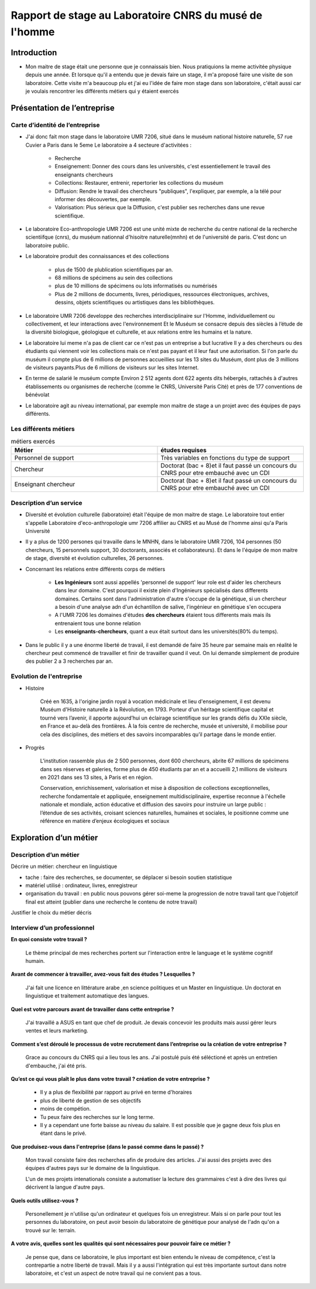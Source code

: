 
========================================================
Rapport de stage au Laboratoire CNRS du musé de l'homme
========================================================

Introduction
=============

- Mon maitre de stage était une personne que je connaissais bien.
  Nous pratiquions la meme activitée physique depuis une année.
  Et lorsque qu'il a entendu que je devais faire un stage, il m'a proposé faire une
  visite de son laboratoire. Cette visite m'a beaucoup plu et j'ai eu l'idée de
  faire mon stage dans son laboratoire, c'était aussi car je voulais rencontrer les
  différents métiers qui y étaient exercés

Présentation de l’entreprise
=================================

Carte d’identité de l’entreprise
--------------------------------

- J'ai donc fait mon stage dans le laboratoire UMR 7206, situé dans le muséum national
  histoire naturelle, 57 rue Cuvier a Paris dans le 5eme
  Le laboratoire a 4 secteure d'activitées :
    - Recherche
    - Enseignement: Donner des cours dans les universités, c'est essentiellement le
      travail des enseignants chercheurs
    - Collections: Restaurer, entrenir, repertorier les collections du muséum
    - Diffusion: Rendre le travail des chercheurs "publiques", l'expliquer, par exemple,
      a la télé pour informer des découvertes, par exemple.
    - Valorisation: Plus sérieux que la Diffusion, c'est publier ses recherches dans
      une revue scientifique.

- Le laboratoire Eco-anthropologie UMR 7206 est une unité mixte de recherche du
  centre national de la recherche scientiifque (cnrs), du muséum nationnal d'hisoitre
  naturelle(mnhn) et de l'université de paris.  C'est donc un laboratoire public.

- Le laboratoire produit des connaissances et des collections

    - plus de 1500 de plublication scientifiques par an.
    - 68 millions de spécimens au sein des collections
    - plus de 10 millions de spécimens ou lots informatisés ou numérisés
    - Plus de 2 millions de documents, livres, périodiques, ressources électroniques, archives,
      dessins, objets scientifiques ou artistiques dans les bibliothèques.

- Le laboratoire UMR 7206 developpe des recherches interdisciplinaire sur l'Homme,
  individuellement ou collectivement, et leur interactions avec l'environnement
  Et le Muséum se consacre depuis des siècles à l’étude de la diversité biologique, géologique et
  culturelle, et aux relations entre les humains et la nature.

- Le laboratoire lui meme n'a pas de client car ce n'est pas un entreprise a but lucrative
  Il y a des chercheurs ou des étudiants qui viennent voir les collections mais ce n'est pas
  payant et il leur faut une autorisation.
  Si l'on parle du muséum il compte plus de 6 millions de personnes accueillies
  sur les 13 sites du Muséum, dont plus de 3 millions de visiteurs payants.Plus de 6
  millions de visiteurs sur les sites Internet.

- En terme de salarié le muséum compte Environ 2 512 agents dont 622 agents dits
  hébergés, rattachés à d'autres établissements ou organismes de recherche (comme le CNRS,
  Université Paris Cité) et près de 177 conventions de bénévolat

- Le laboratoire agit au niveau international, par exemple mon maitre de stage a un projet
  avec des équipes de pays différents.

Les différents métiers
----------------------

.. list-table:: métiers exercés
   :widths: 100 100
   :header-rows: 1
   :stub-columns: 0

   * - Métier
     - études requises
   * - Personnel de support
     - Très variables en fonctions du type de support
   * - Chercheur
     - Doctorat (bac + 8)et il faut passé un concours du CNRS pour etre embauché avec un CDI
   * - Enseignant chercheur
     - Doctorat (bac + 8)et il faut passé un concours du CNRS pour etre embauché avec un CDI


Description d’un service
------------------------


- Diversité et évolution culturelle (laboratoire) était l'équipe de
  mon maitre de stage. Le laboratoire tout entier s'appelle Laboratoire
  d'eco-anthropologie umr 7206 affilier au CNRS et au Musé de l'homme ainsi qu'a Paris
  Université

- Il y a plus de 1200 persones qui travaille dans le MNHN, dans le laboratoire UMR 7206,
  104 personnes (50 chercheurs, 15 personnels support, 30 doctorants, associés et
  collaborateurs). Et dans le l'équipe de mon maitre de stage, diversité et évolution
  culturelles, 26 personnes.

- Concernant les relations entre différents corps de métiers

    - **Les Ingénieurs** sont aussi appellés 'personnel de support' leur role est d'aider
      les chercheurs dans leur domaine. C'est pourquoi il existe plein d'Ingénieurs
      spécialisés dans differents domaines. Certains sont dans l'administration d'autre
      s'occupe de la génétique, si un chercheur a besoin d'une analyse adn d'un
      échantillon de salive, l'ingénieur en génétique s'en occupera
    - A l'UMR 7206 les domaines d'études **des chercheurs** étaient tous differents mais
      mais ils entrenaient tous une bonne relation
    - Les **enseignants-chercheurs**, quant a eux était surtout
      dans les universités(80% du temps).

- Dans le public il y a une énorme liberté de travail, il est demandé de faire 35
  heure par semaine mais en réalité le chercheur peut commencé de travailler et finir
  de travailler quand il veut. On lui demande simplement de produire des
  publier 2 a 3 recherches par an.

.. mermaid::

  ---
  title: ornigramme de l'organisation des différentes branches des département du musé de l'homme
  ---

  flowchart LR
  D-HE(["Département homme <br> et environnement"])
  D-OE("Origines et évolution")
  D-AV("Département <br> adaptation du vivant")
  L-AASPE("Archéozologie, archéobotanique: <br> sociétés, pratiques et environnements")
  L-CAK("Centre Alexandere Koyré")
  L-CESCO("Centre d'écologie et <br> des sciences de la conservation")
  L-EA(["Eco-anthropologie"])
  L-HNHP("Histoire naturelle <br> de l'homme préhistorique")
  L-PALOC("Patrimoines locaux, <br> environnement et globalisation")
  L-AASPE("Archéozologie, archéobotanique: <br> sociétés, pratiques et environnements")
  L-CAK("Centre Alexandere Koyré")
  L-HNHP("Histoire naturelle de <br> l'homme préhistorique")
  L-PALOC("Patrimoines locaux, <br> environnement et globalisation")
  E-ABBA("Anthropologie biologique <br> et bio-archéologie")
  E-AG("Anthropologie génétique")
  E-E("Ethnoécologie: savoirs, <br> pratiques, pouvoirs")
  E-IPE("Interacions primates <br> et environnement")
  E-DV(["Diversité et <br> évolution culturelles"])
  E-BD("Biodémographie humaine")

  classDef red fill:#ACACFF
  D-HE:::red ===> L-EA:::red
  D-HE --> L-AASPE
  D-HE --> L-CAK
  D-HE --> L-CESCO
  D-HE --> L-HNHP
  D-HE --> L-PALOC
  L-EA ===> E-DV:::red
  L-EA --> E-ABBA
  L-EA --> E-E
  L-EA --> E-AG
  L-EA --> E-BD
  L-EA --> E-IPE

  subgraph Departement
  D-OE
  D-HE
  D-AV
  end
  subgraph Laboratoire
  L-AASPE
  L-CAK
  L-CESCO
  L-EA
  L-HNHP
  L-PALOC
  end
  subgraph Equipe
  E-ABBA
  E-AG
  E-E
  E-IPE
  E-DV
  E-BD
  end

.. mermaid::

  ---
  title: ornigramme du laboratoire UMR 7206
  ---
  flowchart LR
   cnrs(CNRS)
   mnhn("Museum National
         d')Histoire Naturelle")
   univ(Paris Université)
   inge("Ingénieur
         soutient les chercheur")
   cherch("Chercheur
           80% chercheur, 20% enseignant")
   ensei("enseignant-chercheur
         20% chercheur, 80% enseignant")

   cnrs -->|sous_tutelle| labo
   univ -->|sous_tutelle| labo
   mnhn -->|sous_tutelle| labo
   collection -.-> restauration
   collection -.-> exposition
   mnhn --> muse

   subgraph labo["Laboratoire d'eco-anthropologie\n EA UMR 7206"]
    ensei
    cherch
    inge
      subgraph muse[Musée de l'homme]
         collection("gère la collection")
         restauration
         exposition
      end
   end



Evolution de l'entreprise
--------------------------

- Histoire

    Créé en 1635, à l'origine jardin royal à vocation médicinale et lieu d'enseignement,
    il est devenu Muséum d'Histoire naturelle à la Révolution, en 1793. Porteur d'un
    héritage scientifique capital et tourné vers l’avenir, il apporte aujourd’hui un
    éclairage scientifique sur les grands défis du XXIe siècle, en France et au-delà des
    frontières. À la fois centre de recherche, musée et université, il mobilise pour
    cela des disciplines, des métiers et des savoirs incomparables qu’il partage dans le
    monde entier.

- Progrès

    L'institution rassemble plus de 2 500 personnes, dont 600 chercheurs, abrite 67
    millions de spécimens dans ses réserves et galeries, forme plus de 450 étudiants
    par an et a accueilli 2,1 millions de visiteurs en 2021 dans ses 13 sites, à Paris
    et en région.

    Conservation, enrichissement, valorisation et mise à disposition de collections
    exceptionnelles, recherche fondamentale et appliquée, enseignement
    multidisciplinaire, expertise reconnue à l'échelle nationale et mondiale, action
    éducative et diffusion des savoirs pour instruire un large public : l’étendue de ses
    activités, croisant sciences naturelles, humaines et sociales, le positionne comme
    une référence en matière d’enjeux écologiques et sociaux


Exploration d’un métier
=======================

Description d’un métier
-----------------------

Décrire un métier: chercheur en linguistique

- tache : faire des recherches, se documenter, se déplacer si besoin soutien statistique
- matériel utilisé : ordinateur, livres, enregistreur
- organisation du travail : en public nous pouvons gérer soi-meme la progression de
  notre travail tant que l'objetcif final est atteint (publier dans une recherche le
  contenu de notre travail)

Justifier le choix du métier décris

Interview d’un professionnel
----------------------------


**En quoi consiste votre travail ?**

  Le thème principal de mes recherches portent sur l'interaction entre le language et
  le système cognitif humain.

**Avant de commencer à travailler, avez-vous fait des études ? Lesquelles ?**

  J'ai fait une licence en littérature arabe ,en science politiques et un Master en
  linguistique.
  Un doctorat en linguistique et traitement automatique des langues.

**Quel est votre parcours avant de travailler dans cette entreprise ?**

  J'ai travaillé a ASUS en tant que chef de produit. Je devais concevoir les produits
  mais aussi gérer leurs ventes et leurs marketing.

**Comment s’est déroulé le processus de votre recrutement dans l’entreprise ou la
création de votre entreprise ?**

  Grace au concours du CNRS qui a lieu tous les ans. J'ai postulé puis été séléctioné et
  après un entretien d'embauche,  j'ai été pris.

**Qu’est ce qui vous plaît le plus dans votre travail ?  création de votre entreprise ?**

  - Il y a plus de flexibilité par rapport au privé en terme d'horaires
  - plus de liberté de gestion de ses objectifs
  - moins de compétion.
  - Tu peux faire des recherches sur le long terme.
  - Il y a cependant une forte baisse au niveau du salaire. Il est possible que je gagne
    deux fois plus en étant dans le privé.

**Que produisez-vous dans l'entreprise (dans le passé comme dans le passé) ?**

  Mon travail consiste faire des recherches afin de produire des articles.
  J'ai aussi des projets avec des équipes d'autres pays sur le domaine de la linguistique.

  L'un de mes projets intenationals consiste a automatiser la lecture des grammaires c'est à dire des
  livres qui décrivent la langue d'autre pays.

**Quels outils utilisez-vous ?**

  Personellement je n'utilise qu'un ordinateur et quelques fois un
  enregistreur. Mais si on parle pour tout les personnes du laboratoire, on peut
  avoir besoin du laboratoire de génétique pour analysé de l'adn qu'on a trouvé sur le:
  terrain.

**A votre avis, quelles sont les qualités qui sont nécessaires pour pouvoir
faire ce métier ?**

  Je pense que, dans ce laboratoire, le plus important est bien entendu le niveau de
  compétence, c'est la contrepartie a notre liberté de travail. Mais il y a aussi
  l'intégration qui est très importante surtout dans notre laboratoire, et c'est un aspect
  de notre travail qui ne convient pas a tous.
